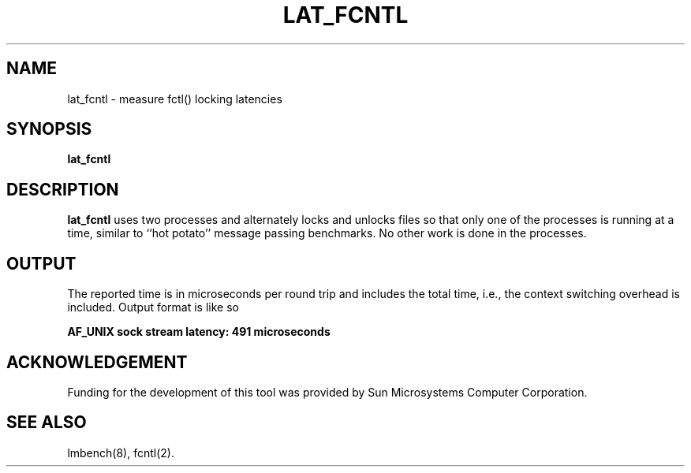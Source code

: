 .\" $Id$
.TH LAT_FCNTL 8 "$Date$" "(c)1994 Larry McVoy" "LMBENCH"
.SH NAME
lat_fcntl \- measure fctl() locking latencies
.SH SYNOPSIS
.B lat_fcntl
.SH DESCRIPTION
.B lat_fcntl
uses two processes and alternately locks and unlocks files so that
only one of the processes is running at a time, similar to 
``hot potato'' message passing benchmarks.
No other work is done in the processes.
.SH OUTPUT
The reported time is in microseconds per round trip and includes the total
time, i.e., the context switching overhead is included.
Output format is like so
.sp
.ft CB
AF_UNIX sock stream latency: 491 microseconds
.ft
.SH ACKNOWLEDGEMENT
Funding for the development of
this tool was provided by Sun Microsystems Computer Corporation.
.SH "SEE ALSO"
lmbench(8), fcntl(2).
